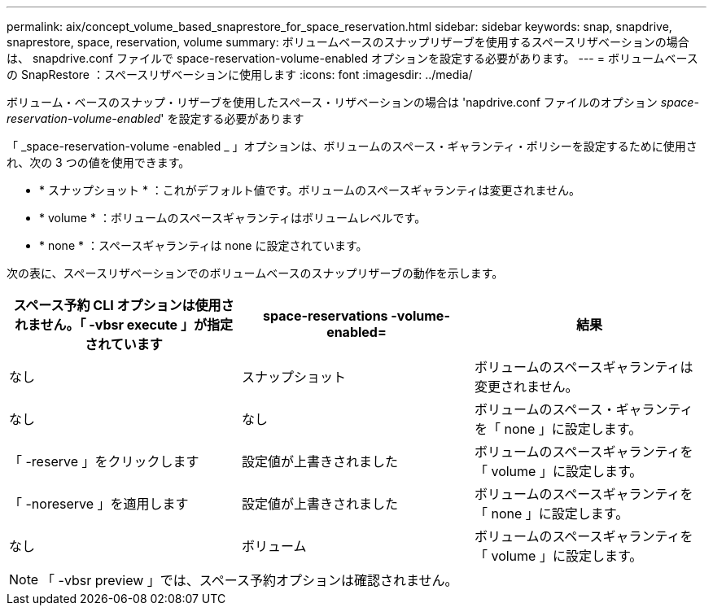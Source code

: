 ---
permalink: aix/concept_volume_based_snaprestore_for_space_reservation.html 
sidebar: sidebar 
keywords: snap, snapdrive, snaprestore, space, reservation, volume 
summary: ボリュームベースのスナップリザーブを使用するスペースリザベーションの場合は、 snapdrive.conf ファイルで space-reservation-volume-enabled オプションを設定する必要があります。 
---
= ボリュームベースの SnapRestore ：スペースリザベーションに使用します
:icons: font
:imagesdir: ../media/


[role="lead"]
ボリューム・ベースのスナップ・リザーブを使用したスペース・リザベーションの場合は 'napdrive.conf ファイルのオプション _space-reservation-volume-enabled_' を設定する必要があります

「 _space-reservation-volume -enabled _ 」オプションは、ボリュームのスペース・ギャランティ・ポリシーを設定するために使用され、次の 3 つの値を使用できます。

* * スナップショット * ：これがデフォルト値です。ボリュームのスペースギャランティは変更されません。
* * volume * ：ボリュームのスペースギャランティはボリュームレベルです。
* * none * ：スペースギャランティは none に設定されています。


次の表に、スペースリザベーションでのボリュームベースのスナップリザーブの動作を示します。

|===
| スペース予約 CLI オプションは使用されません。「 -vbsr execute 」が指定されています | space-reservations -volume-enabled= | 結果 


 a| 
なし
 a| 
スナップショット
 a| 
ボリュームのスペースギャランティは変更されません。



 a| 
なし
 a| 
なし
 a| 
ボリュームのスペース・ギャランティを「 none 」に設定します。



 a| 
「 -reserve 」をクリックします
 a| 
設定値が上書きされました
 a| 
ボリュームのスペースギャランティを「 volume 」に設定します。



 a| 
「 -noreserve 」を適用します
 a| 
設定値が上書きされました
 a| 
ボリュームのスペースギャランティを「 none 」に設定します。



 a| 
なし
 a| 
ボリューム
 a| 
ボリュームのスペースギャランティを「 volume 」に設定します。

|===

NOTE: 「 -vbsr preview 」では、スペース予約オプションは確認されません。
